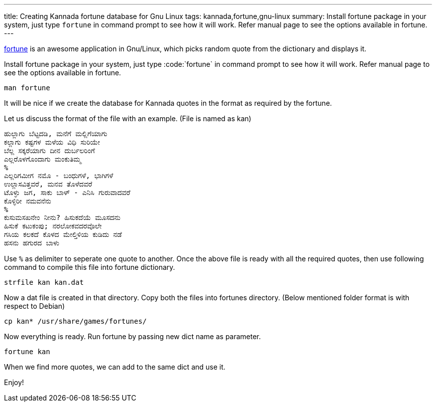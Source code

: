 ---
title: Creating Kannada fortune database for Gnu Linux
tags: kannada,fortune,gnu-linux
summary: Install fortune package in your system, just type `fortune` in command prompt to see how it will work. Refer manual page to see the options available in fortune.
---

http://en.wikipedia.org/wiki/Fortune_%28program%29[fortune] is an awesome application in Gnu/Linux, which picks random quote from the dictionary and displays it.

Install fortune package in your system, just type :code:`fortune` in command prompt to see how it will work. Refer manual page to see the options available in fortune.

[source,bash]
----
man fortune
----

It will be nice if we create the database for Kannada quotes in the format as required by the fortune.

Let us discuss the format of the file with an example. (File is named as kan) 

[source,text]
----
ಹುಲ್ಲಾಗು ಬೆಟ್ಟದಡಿ, ಮನೆಗೆ ಮಲ್ಲಿಗೆಯಾಗು
ಕಲ್ಲಾಗು ಕಷ್ಟಗಳ ಮಳೆಯ ವಿಧಿ ಸುರಿಯೇ
ಬೆಲ್ಲ ಸಕ್ಕರೆಯಾಗು ದೀನ ದುರ್ಬಲರಿಂಗೆ
ಎಲ್ಲರೊಳಗೊಂದಾಗು ಮಂಕುತಿಮ್ಮ
%
ಎಲ್ಲರಿಗಮೀಗ ನಮೊ - ಬಂಧುಗಳೆ, ಭಾಗಿಗಳೆ
ಉಲ್ಲಾಸವಿತ್ತವರೆ, ಮನವ ತೊಳೆದವರೆ
ಟೊಳ್ಳು ಜಗ, ಸಾಕು ಬಾಳ್ - ಎನಿಸಿ ಗುರುವಾದವರೆ
ಕೊಳ್ಳಿರೀ ನಮವನೆನು
%
ಕುಸುಮಸಖನೇಂ ನೀನು? ಹಿಸುಕದೆಯೆ ಮೂಸದನು
ಹಿಸುಕೆ ಕಟುಕಂಪು; ನರಲೋಕವದರವೊಲೇ
ಗಸಿಯ ಕಲಕದೆ ಕೊಳದ ಮೇಲ್ತಿಳಿಯ ಕುಡಿದು ನಡೆ
ಹಸನು ಹಗುರದ ಬಾಳು
----

Use `%` as delimiter to seperate one quote to another. Once the above file is ready with all the required quotes, then use following command to compile this file into fortune dictionary.

[source,bash]
----
strfile kan kan.dat
----

Now a dat file is created in that directory. Copy both the files into fortunes directory. (Below mentioned folder format is with respect to Debian)

[source,bash]
----
cp kan* /usr/share/games/fortunes/
----

Now everything is ready. Run fortune by passing new dict name as parameter.

[source,bash]
----
fortune kan
----

When we find more quotes, we can add to the same dict and use it.

Enjoy!
